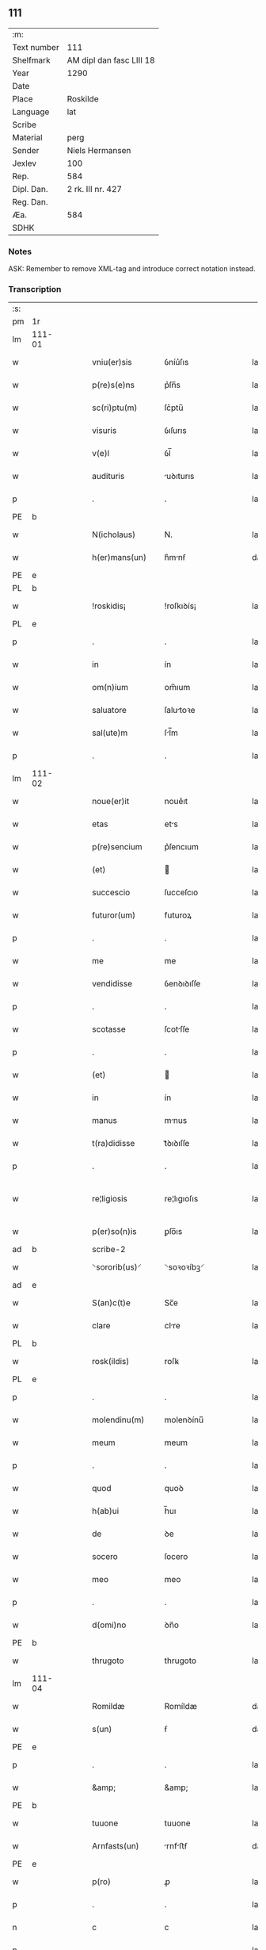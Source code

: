 ** 111
| :m:         |                          |
| Text number | 111                      |
| Shelfmark   | AM dipl dan fasc LIII 18 |
| Year        | 1290                     |
| Date        |                          |
| Place       | Roskilde                 |
| Language    | lat                      |
| Scribe      |                          |
| Material    | perg                     |
| Sender      | Niels Hermansen          |
| Jexlev      | 100                      |
| Rep.        | 584                      |
| Dipl. Dan.  | 2 rk. III nr. 427        |
| Reg. Dan.   |                          |
| Æa.         | 584                      |
| SDHK        |                          |

*** Notes
ASK: Remember to remove XML-tag and introduce correct notation instead.

*** Transcription
| :s: |        |   |   |   |   |                   |              |   |   |   |   |     |   |   |   |               |
| pm  | 1r     |   |   |   |   |                   |              |   |   |   |   |     |   |   |   |               |
| lm  | 111-01 |   |   |   |   |                   |              |   |   |   |   |     |   |   |   |               |
| w   |        |   |   |   |   | vniu(er)sis       | ỽníu͛ſıs      |   |   |   |   | lat |   |   |   |        111-01 |
| w   |        |   |   |   |   | p(re)s(e)ns       | p͛ſn̅s         |   |   |   |   | lat |   |   |   |        111-01 |
| w   |        |   |   |   |   | sc(ri)ptu(m)      | ſc͛ptu̅        |   |   |   |   | lat |   |   |   |        111-01 |
| w   |        |   |   |   |   | visuris           | ỽıſurıs      |   |   |   |   | lat |   |   |   |        111-01 |
| w   |        |   |   |   |   | v(e)l             | ỽl̅           |   |   |   |   | lat |   |   |   |        111-01 |
| w   |        |   |   |   |   | audituris         | uꝺıturıs    |   |   |   |   | lat |   |   |   |        111-01 |
| p   |        |   |   |   |   | .                 | .            |   |   |   |   | lat |   |   |   |        111-01 |
| PE  | b      |   |   |   |   |                   |              |   |   |   |   |     |   |   |   |               |
| w   |        |   |   |   |   | N(icholaus)       | N.           |   |   |   |   | lat |   |   |   |        111-01 |
| w   |        |   |   |   |   | h(er)mans(un)     | h͛mnẜ        |   |   |   |   | dan |   |   |   |        111-01 |
| PE  | e      |   |   |   |   |                   |              |   |   |   |   |     |   |   |   |               |
| PL  | b      |   |   |   |   |                   |              |   |   |   |   |     |   |   |   |               |
| w   |        |   |   |   |   | !roskidis¡        | !roſkıꝺís¡   |   |   |   |   | lat |   |   |   |        111-01 |
| PL  | e      |   |   |   |   |                   |              |   |   |   |   |     |   |   |   |               |
| p   |        |   |   |   |   | .                 | .            |   |   |   |   | lat |   |   |   |        111-01 |
| w   |        |   |   |   |   | in                | ín           |   |   |   |   | lat |   |   |   |        111-01 |
| w   |        |   |   |   |   | om(n)ium          | om̅ıum        |   |   |   |   | lat |   |   |   |        111-01 |
| w   |        |   |   |   |   | saluatore         | ſalutoꝛe    |   |   |   |   | lat |   |   |   |        111-01 |
| w   |        |   |   |   |   | sal(ute)m         | ſl̅m         |   |   |   |   | lat |   |   |   |        111-01 |
| p   |        |   |   |   |   | .                 | .            |   |   |   |   | lat |   |   |   |        111-01 |
| lm  | 111-02 |   |   |   |   |                   |              |   |   |   |   |     |   |   |   |               |
| w   |        |   |   |   |   | noue(er)it        | noue͛ıt       |   |   |   |   | lat |   |   |   |        111-02 |
| w   |        |   |   |   |   | etas              | ets         |   |   |   |   | lat |   |   |   |        111-02 |
| w   |        |   |   |   |   | p(re)sencium      | p͛ſencıum     |   |   |   |   | lat |   |   |   |        111-02 |
| w   |        |   |   |   |   | (et)              |             |   |   |   |   | lat |   |   |   |        111-02 |
| w   |        |   |   |   |   | succescio         | ſucceſcıo    |   |   |   |   | lat |   |   |   |        111-02 |
| w   |        |   |   |   |   | futuror(um)       | futuroꝝ      |   |   |   |   | lat |   |   |   |        111-02 |
| p   |        |   |   |   |   | .                 | .            |   |   |   |   | lat |   |   |   |        111-02 |
| w   |        |   |   |   |   | me                | me           |   |   |   |   | lat |   |   |   |        111-02 |
| w   |        |   |   |   |   | vendidisse        | ỽenꝺıꝺıſſe   |   |   |   |   | lat |   |   |   |        111-02 |
| p   |        |   |   |   |   | .                 | .            |   |   |   |   | lat |   |   |   |        111-02 |
| w   |        |   |   |   |   | scotasse          | ſcotſſe     |   |   |   |   | lat |   |   |   |        111-02 |
| p   |        |   |   |   |   | .                 | .            |   |   |   |   | lat |   |   |   |        111-02 |
| w   |        |   |   |   |   | (et)              |             |   |   |   |   | lat |   |   |   |        111-02 |
| w   |        |   |   |   |   | in                | ín           |   |   |   |   | lat |   |   |   |        111-02 |
| w   |        |   |   |   |   | manus             | mnus        |   |   |   |   | lat |   |   |   |        111-02 |
| w   |        |   |   |   |   | t(ra)didisse      | tᷓꝺıꝺıſſe     |   |   |   |   | lat |   |   |   |        111-02 |
| p   |        |   |   |   |   | .                 | .            |   |   |   |   | lat |   |   |   |        111-02 |
| w   |        |   |   |   |   | re¦ligiosis       | re¦lıgıoſıs  |   |   |   |   | lat |   |   |   | 111-02—111-03 |
| w   |        |   |   |   |   | p(er)so(n)is      | ꝑſo̅ıs        |   |   |   |   | lat |   |   |   |        111-03 |
| ad  | b      |   |   |   |   | scribe-2          |              |   |   |   |   |     |   |   |   |               |
| w   |        |   |   |   |   | ⸌sororib(us)⸍     | ⸌soꝛoꝛíbꝫ⸍   |   |   |   |   | lat |   |   |   |        111-03 |
| ad  | e      |   |   |   |   |                   |              |   |   |   |   |     |   |   |   |               |
| w   |        |   |   |   |   | S(an)c(t)e        | Sc̅e          |   |   |   |   | lat |   |   |   |        111-03 |
| w   |        |   |   |   |   | clare             | clre        |   |   |   |   | lat |   |   |   |        111-03 |
| PL  | b      |   |   |   |   |                   |              |   |   |   |   |     |   |   |   |               |
| w   |        |   |   |   |   | rosk(ildis)       | roſꝃ         |   |   |   |   | lat |   |   |   |        111-03 |
| PL  | e      |   |   |   |   |                   |              |   |   |   |   |     |   |   |   |               |
| p   |        |   |   |   |   | .                 | .            |   |   |   |   | lat |   |   |   |        111-03 |
| w   |        |   |   |   |   | molendinu(m)      | molenꝺínu̅    |   |   |   |   | lat |   |   |   |        111-03 |
| w   |        |   |   |   |   | meum              | meum         |   |   |   |   | lat |   |   |   |        111-03 |
| p   |        |   |   |   |   | .                 | .            |   |   |   |   | lat |   |   |   |        111-03 |
| w   |        |   |   |   |   | quod              | quoꝺ         |   |   |   |   | lat |   |   |   |        111-03 |
| w   |        |   |   |   |   | h(ab)ui           | h̅uı          |   |   |   |   | lat |   |   |   |        111-03 |
| w   |        |   |   |   |   | de                | ꝺe           |   |   |   |   | lat |   |   |   |        111-03 |
| w   |        |   |   |   |   | socero            | ſocero       |   |   |   |   | lat |   |   |   |        111-03 |
| w   |        |   |   |   |   | meo               | meo          |   |   |   |   | lat |   |   |   |        111-03 |
| p   |        |   |   |   |   | .                 | .            |   |   |   |   | lat |   |   |   |        111-03 |
| w   |        |   |   |   |   | d(omi)no          | ꝺn̅o          |   |   |   |   | lat |   |   |   |        111-03 |
| PE  | b      |   |   |   |   |                   |              |   |   |   |   |     |   |   |   |               |
| w   |        |   |   |   |   | thrugoto          | thrugoto     |   |   |   |   | lat |   |   |   |        111-03 |
| lm  | 111-04 |   |   |   |   |                   |              |   |   |   |   |     |   |   |   |               |
| w   |        |   |   |   |   | Romildæ           | Romíldæ      |   |   |   |   | dan |   |   |   |        111-04 |
| w   |        |   |   |   |   | s(un)             | ẜ            |   |   |   |   | dan |   |   |   |        111-04 |
| PE  | e      |   |   |   |   |                   |              |   |   |   |   |     |   |   |   |               |
| p   |        |   |   |   |   | .                 | .            |   |   |   |   | lat |   |   |   |        111-04 |
| w   |        |   |   |   |   | &amp;             | &amp;        |   |   |   |   | lat |   |   |   |        111-04 |
| PE  | b      |   |   |   |   |                   |              |   |   |   |   |     |   |   |   |               |
| w   |        |   |   |   |   | tuuone            | tuuone       |   |   |   |   | lat |   |   |   |        111-04 |
| w   |        |   |   |   |   | Arnfasts(un)      | rnfﬅẜ      |   |   |   |   | dan |   |   |   |        111-04 |
| PE  | e      |   |   |   |   |                   |              |   |   |   |   |     |   |   |   |               |
| w   |        |   |   |   |   | p(ro)             | ꝓ            |   |   |   |   | lat |   |   |   |        111-04 |
| p   |        |   |   |   |   | .                 | .            |   |   |   |   | lat |   |   |   |        111-04 |
| n   |        |   |   |   |   | c                 | c            |   |   |   |   | lat |   |   |   |        111-04 |
| p   |        |   |   |   |   | .                 | .            |   |   |   |   | lat |   |   |   |        111-04 |
| n   |        |   |   |   |   | lx                | lx           |   |   |   |   | lat |   |   |   |        111-04 |
| p   |        |   |   |   |   | .                 | .            |   |   |   |   | lat |   |   |   |        111-04 |
| w   |        |   |   |   |   | m(a)r(chis)       | mᷓr           |   |   |   |   | lat |   |   |   |        111-04 |
| w   |        |   |   |   |   | den(ariorum)      | ꝺen̅          |   |   |   |   | lat |   |   |   |        111-04 |
| p   |        |   |   |   |   | .                 | .            |   |   |   |   | lat |   |   |   |        111-04 |
| w   |        |   |   |   |   | vsualis           | ỽſulıs      |   |   |   |   | lat |   |   |   |        111-04 |
| w   |        |   |   |   |   | monete            | monete       |   |   |   |   | lat |   |   |   |        111-04 |
| p   |        |   |   |   |   | .                 | .            |   |   |   |   | lat |   |   |   |        111-04 |
| w   |        |   |   |   |   | quodquidam        | quoꝺquıꝺm   |   |   |   |   | lat |   |   |   |        111-04 |
| w   |        |   |   |   |   | molen¦dinum       | molen¦ꝺínum  |   |   |   |   | lat |   |   |   | 111-04—111-05 |
| w   |        |   |   |   |   | ip(s)i            | ıp̅ı          |   |   |   |   | lat |   |   |   |        111-05 |
| w   |        |   |   |   |   | (con)struxeru(n)t | ꝯﬅruxeru̅t    |   |   |   |   | lat |   |   |   |        111-05 |
| w   |        |   |   |   |   | ex                | ex           |   |   |   |   | lat |   |   |   |        111-05 |
| w   |        |   |   |   |   | (con)cessione     | ꝯceſſıone    |   |   |   |   | lat |   |   |   |        111-05 |
| w   |        |   |   |   |   | (et)              |             |   |   |   |   | lat |   |   |   |        111-05 |
| w   |        |   |   |   |   | donac(i)o(n)e     | ꝺonc̅oe      |   |   |   |   | lat |   |   |   |        111-05 |
| p   |        |   |   |   |   | .                 | .            |   |   |   |   | lat |   |   |   |        111-05 |
| w   |        |   |   |   |   | illustris         | ılluﬅrıs     |   |   |   |   | lat |   |   |   |        111-05 |
| w   |        |   |   |   |   | p(ri)ncipis       | p͛ncıpıs      |   |   |   |   | lat |   |   |   |        111-05 |
| p   |        |   |   |   |   | .                 | .            |   |   |   |   | lat |   |   |   |        111-05 |
| w   |        |   |   |   |   | d(omi)n(n)i       | ꝺn̅í          |   |   |   |   | lat |   |   |   |        111-05 |
| p   |        |   |   |   |   | .                 | .            |   |   |   |   | lat |   |   |   |        111-05 |
| PE  | b      |   |   |   |   |                   |              |   |   |   |   |     |   |   |   |               |
| w   |        |   |   |   |   | E(rici)           | E.           |   |   |   |   | lat |   |   |   |        111-05 |
| PE  | e      |   |   |   |   |                   |              |   |   |   |   |     |   |   |   |               |
| w   |        |   |   |   |   | regis             | regıs        |   |   |   |   | lat |   |   |   |        111-05 |
| w   |        |   |   |   |   | danor(um)         | ꝺnoꝝ        |   |   |   |   | lat |   |   |   |        111-05 |
| lm  | 111-06 |   |   |   |   |                   |              |   |   |   |   |     |   |   |   |               |
| w   |        |   |   |   |   | pie               | pıe          |   |   |   |   | lat |   |   |   |        111-06 |
| w   |        |   |   |   |   | memorie           | memoꝛíe      |   |   |   |   | lat |   |   |   |        111-06 |
| p   |        |   |   |   |   | .                 | .            |   |   |   |   | lat |   |   |   |        111-06 |
| w   |        |   |   |   |   | p(er)             | ꝑ            |   |   |   |   | lat |   |   |   |        111-06 |
| w   |        |   |   |   |   | patentes          | ptentes     |   |   |   |   | lat |   |   |   |        111-06 |
| w   |        |   |   |   |   | litteras          | lıtters     |   |   |   |   | lat |   |   |   |        111-06 |
| w   |        |   |   |   |   | suas              | ſus         |   |   |   |   | lat |   |   |   |        111-06 |
| p   |        |   |   |   |   | .                 | .            |   |   |   |   | lat |   |   |   |        111-06 |
| w   |        |   |   |   |   | quas              | qus         |   |   |   |   | lat |   |   |   |        111-06 |
| w   |        |   |   |   |   | eciam             | ecım        |   |   |   |   | lat |   |   |   |        111-06 |
| w   |        |   |   |   |   | eis               | eís          |   |   |   |   | lat |   |   |   |        111-06 |
| w   |        |   |   |   |   | assigno           | ſſígno      |   |   |   |   | lat |   |   |   |        111-06 |
| p   |        |   |   |   |   | .                 | .            |   |   |   |   | lat |   |   |   |        111-06 |
| w   |        |   |   |   |   | ac                | c           |   |   |   |   | lat |   |   |   |        111-06 |
| w   |        |   |   |   |   | b(e)n(e)placito   | bn̅plcíto    |   |   |   |   | lat |   |   |   |        111-06 |
| w   |        |   |   |   |   | ciui¦tatis        | cíuí¦ttís   |   |   |   |   | lat |   |   |   | 111-06—111-07 |
| PL  | b      |   |   |   |   |                   |              |   |   |   |   |     |   |   |   |               |
| w   |        |   |   |   |   | roskildensis      | roſkılꝺenſís |   |   |   |   | lat |   |   |   |        111-07 |
| PL  | e      |   |   |   |   |                   |              |   |   |   |   |     |   |   |   |               |
| p   |        |   |   |   |   | .                 | .            |   |   |   |   | lat |   |   |   |        111-07 |
| w   |        |   |   |   |   | (et)              |             |   |   |   |   | lat |   |   |   |        111-07 |
| w   |        |   |   |   |   | est               | eﬅ           |   |   |   |   | lat |   |   |   |        111-07 |
| w   |        |   |   |   |   | situ(m)           | sıtu̅         |   |   |   |   | lat |   |   |   |        111-07 |
| w   |        |   |   |   |   | foris             | foꝛıs        |   |   |   |   | lat |   |   |   |        111-07 |
| w   |        |   |   |   |   | ruffam            | ruffm       |   |   |   |   | lat |   |   |   |        111-07 |
| w   |        |   |   |   |   | portam            | poꝛtm       |   |   |   |   | lat |   |   |   |        111-07 |
| w   |        |   |   |   |   | ad                | ꝺ           |   |   |   |   | lat |   |   |   |        111-07 |
| w   |        |   |   |   |   | aquilone(m)       | quılone̅     |   |   |   |   | lat |   |   |   |        111-07 |
| p   |        |   |   |   |   | .                 | .            |   |   |   |   | lat |   |   |   |        111-07 |
| w   |        |   |   |   |   | ciuitatis         | cíuıttís    |   |   |   |   | lat |   |   |   |        111-07 |
| PL  | b      |   |   |   |   |                   |              |   |   |   |   |     |   |   |   |               |
| w   |        |   |   |   |   | roskilden(sis)    | roſkılꝺen̅    |   |   |   |   | lat |   |   |   |        111-07 |
| PL  | e      |   |   |   |   |                   |              |   |   |   |   |     |   |   |   |               |
| p   |        |   |   |   |   | .                 | .            |   |   |   |   | lat |   |   |   |        111-07 |
| lm  | 111-08 |   |   |   |   |                   |              |   |   |   |   |     |   |   |   |               |
| w   |        |   |   |   |   | Jn                | Jn           |   |   |   |   | lat |   |   |   |        111-08 |
| w   |        |   |   |   |   | cuius             | cuíus        |   |   |   |   | lat |   |   |   |        111-08 |
| w   |        |   |   |   |   | rei               | reí          |   |   |   |   | lat |   |   |   |        111-08 |
| w   |        |   |   |   |   | testimoniu(m)     | teﬅímonıu̅    |   |   |   |   | lat |   |   |   |        111-08 |
| w   |        |   |   |   |   | (et)              |             |   |   |   |   | lat |   |   |   |        111-08 |
| w   |        |   |   |   |   | cautelam          | cutelm     |   |   |   |   | lat |   |   |   |        111-08 |
| w   |        |   |   |   |   | firmiore(m)       | fírmíoꝛe̅     |   |   |   |   | lat |   |   |   |        111-08 |
| p   |        |   |   |   |   | .                 | .            |   |   |   |   | lat |   |   |   |        111-08 |
| w   |        |   |   |   |   | sigillum          | ſıgıllum     |   |   |   |   | lat |   |   |   |        111-08 |
| w   |        |   |   |   |   | meum              | meum         |   |   |   |   | lat |   |   |   |        111-08 |
| w   |        |   |   |   |   | vna               | ỽna          |   |   |   |   | lat |   |   |   |        111-08 |
| w   |        |   |   |   |   | cu(m)             | cu̅           |   |   |   |   | lat |   |   |   |        111-08 |
| w   |        |   |   |   |   | sigillis          | ſıgıllıs     |   |   |   |   | lat |   |   |   |        111-08 |
| p   |        |   |   |   |   | .                 | .            |   |   |   |   | lat |   |   |   |        111-08 |
| lm  | 111-09 |   |   |   |   |                   |              |   |   |   |   |     |   |   |   |               |
| w   |        |   |   |   |   | fr(atr)is         | fr̅ıs         |   |   |   |   | lat |   |   |   |        111-09 |
| w   |        |   |   |   |   | mei               | meı          |   |   |   |   | lat |   |   |   |        111-09 |
| PE  | b      |   |   |   |   |                   |              |   |   |   |   |     |   |   |   |               |
| w   |        |   |   |   |   | ludikæ            | luꝺıkæ       |   |   |   |   | dan |   |   |   |        111-09 |
| PE  | e      |   |   |   |   |                   |              |   |   |   |   |     |   |   |   |               |
| p   |        |   |   |   |   | .                 | .            |   |   |   |   | lat |   |   |   |        111-09 |
| w   |        |   |   |   |   | generor(um)       | generoꝝ      |   |   |   |   | lat |   |   |   |        111-09 |
| w   |        |   |   |   |   | meor(um)          | meoꝝ         |   |   |   |   | lat |   |   |   |        111-09 |
| p   |        |   |   |   |   | .                 | .            |   |   |   |   | lat |   |   |   |        111-09 |
| w   |        |   |   |   |   | videlic(et)       | ỽıꝺelıcꝫ     |   |   |   |   | lat |   |   |   |        111-09 |
| PE  | b      |   |   |   |   |                   |              |   |   |   |   |     |   |   |   |               |
| w   |        |   |   |   |   | beronis           | beronís      |   |   |   |   | lat |   |   |   |        111-09 |
| w   |        |   |   |   |   | pæter             | pæter        |   |   |   |   | lat |   |   |   |        111-09 |
| w   |        |   |   |   |   | s(un)             | ẜ            |   |   |   |   | lat |   |   |   |        111-09 |
| PE  | e      |   |   |   |   |                   |              |   |   |   |   |     |   |   |   |               |
| p   |        |   |   |   |   | .                 | .            |   |   |   |   | lat |   |   |   |        111-09 |
| w   |        |   |   |   |   | (et)              |             |   |   |   |   | lat |   |   |   |        111-09 |
| PE  | b      |   |   |   |   |                   |              |   |   |   |   |     |   |   |   |               |
| w   |        |   |   |   |   | laurencii         | lurencíí    |   |   |   |   | lat |   |   |   |        111-09 |
| lm  | 111-10 |   |   |   |   |                   |              |   |   |   |   |     |   |   |   |               |
| w   |        |   |   |   |   | peter             | peter        |   |   |   |   | dan |   |   |   |        111-10 |
| w   |        |   |   |   |   | s(un)             | ẜ            |   |   |   |   | dan |   |   |   |        111-10 |
| PE  | e      |   |   |   |   |                   |              |   |   |   |   |     |   |   |   |               |
| p   |        |   |   |   |   | .                 | .            |   |   |   |   | lat |   |   |   |        111-10 |
| w   |        |   |   |   |   | (et)              |             |   |   |   |   | lat |   |   |   |        111-10 |
| PE  | b      |   |   |   |   |                   |              |   |   |   |   |     |   |   |   |               |
| w   |        |   |   |   |   | olaui             | oluí        |   |   |   |   | lat |   |   |   |        111-10 |
| w   |        |   |   |   |   | d(i)c(t)i         | ꝺc̅ı          |   |   |   |   | lat |   |   |   |        111-10 |
| w   |        |   |   |   |   | lunga             | lung        |   |   |   |   | lat |   |   |   |        111-10 |
| PE  | e      |   |   |   |   |                   |              |   |   |   |   |     |   |   |   |               |
| w   |        |   |   |   |   | p(re)sentib(us)   | p͛ſentıbꝫ     |   |   |   |   | lat |   |   |   |        111-10 |
| w   |        |   |   |   |   | e(st)             | e̅            |   |   |   |   | lat |   |   |   |        111-10 |
| w   |        |   |   |   |   | apensum           | penſum      |   |   |   |   | lat |   |   |   |        111-10 |
| p   |        |   |   |   |   | .                 | .            |   |   |   |   | lat |   |   |   |        111-10 |
| w   |        |   |   |   |   | Actum             | um         |   |   |   |   | lat |   |   |   |        111-10 |
| w   |        |   |   |   |   | (et)              |             |   |   |   |   | lat |   |   |   |        111-10 |
| w   |        |   |   |   |   | datum             | ꝺtum        |   |   |   |   | lat |   |   |   |        111-10 |
| PL  | b      |   |   |   |   |                   |              |   |   |   |   |     |   |   |   |               |
| w   |        |   |   |   |   | ros¦kildis        | roſ¦kılꝺís   |   |   |   |   | lat |   |   |   | 111-10—111-11 |
| PL  | e      |   |   |   |   |                   |              |   |   |   |   |     |   |   |   |               |
| p   |        |   |   |   |   | .                 | .            |   |   |   |   | lat |   |   |   |        111-11 |
| w   |        |   |   |   |   | anno              | nno         |   |   |   |   | lat |   |   |   |        111-11 |
| w   |        |   |   |   |   | d(omi)ni          | ꝺn̅ı          |   |   |   |   | lat |   |   |   |        111-11 |
| p   |        |   |   |   |   | .                 | .            |   |   |   |   | lat |   |   |   |        111-11 |
| n   |        |   |   |   |   | mº                | ͦ            |   |   |   |   | lat |   |   |   |        111-11 |
| p   |        |   |   |   |   | .                 | .            |   |   |   |   | lat |   |   |   |        111-11 |
| n   |        |   |   |   |   | ccº               | ccͦ           |   |   |   |   | lat |   |   |   |        111-11 |
| p   |        |   |   |   |   | .                 | .            |   |   |   |   | lat |   |   |   |        111-11 |
| n   |        |   |   |   |   | xcº               | xcͦ           |   |   |   |   | lat |   |   |   |        111-11 |
| p   |        |   |   |   |   | .                 | .            |   |   |   |   | lat |   |   |   |        111-11 |
| :e: |        |   |   |   |   |                   |              |   |   |   |   |     |   |   |   |               |
